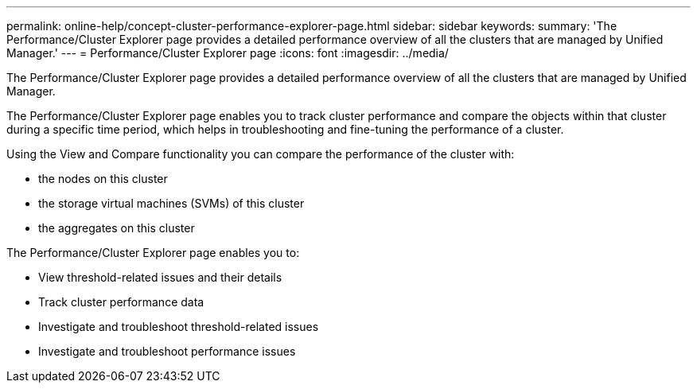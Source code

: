 ---
permalink: online-help/concept-cluster-performance-explorer-page.html
sidebar: sidebar
keywords: 
summary: 'The Performance/Cluster Explorer page provides a detailed performance overview of all the clusters that are managed by Unified Manager.'
---
= Performance/Cluster Explorer page
:icons: font
:imagesdir: ../media/

[.lead]
The Performance/Cluster Explorer page provides a detailed performance overview of all the clusters that are managed by Unified Manager.

The Performance/Cluster Explorer page enables you to track cluster performance and compare the objects within that cluster during a specific time period, which helps in troubleshooting and fine-tuning the performance of a cluster.

Using the View and Compare functionality you can compare the performance of the cluster with:

* the nodes on this cluster
* the storage virtual machines (SVMs) of this cluster
* the aggregates on this cluster

The Performance/Cluster Explorer page enables you to:

* View threshold-related issues and their details
* Track cluster performance data
* Investigate and troubleshoot threshold-related issues
* Investigate and troubleshoot performance issues
